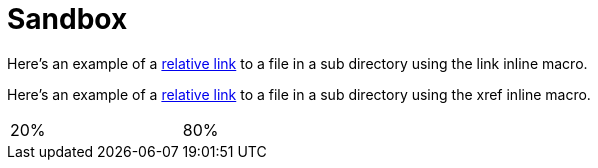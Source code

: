 = Sandbox
// use additional conditions to support other environments and extensions
ifdef::env-github[:outfilesuffix: .adoc]

Here's an example of a link:moredocs/another{outfilesuffix}[relative link] to a file in a sub directory using the link inline macro.

Here's an example of a <<moredocs/another#,relative link>> to a file in a sub directory using the xref inline macro.

++++
<table width="100%">
  <tr>
    <td width="20%">20%</td>
    <td width="80%">80%</td>
  </tr>
</table>
++++
